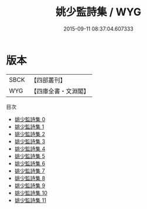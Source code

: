 #+TITLE: 姚少監詩集 / WYG

#+DATE: 2015-09-11 08:37:04.607333
* 版本
 |      SBCK|【四部叢刊】  |
 |       WYG|【四庫全書・文淵閣】|
目次
 - [[file:KR4c0073_000.txt][姚少監詩集 0]]
 - [[file:KR4c0073_001.txt][姚少監詩集 1]]
 - [[file:KR4c0073_002.txt][姚少監詩集 2]]
 - [[file:KR4c0073_003.txt][姚少監詩集 3]]
 - [[file:KR4c0073_004.txt][姚少監詩集 4]]
 - [[file:KR4c0073_005.txt][姚少監詩集 5]]
 - [[file:KR4c0073_006.txt][姚少監詩集 6]]
 - [[file:KR4c0073_007.txt][姚少監詩集 7]]
 - [[file:KR4c0073_008.txt][姚少監詩集 8]]
 - [[file:KR4c0073_009.txt][姚少監詩集 9]]
 - [[file:KR4c0073_010.txt][姚少監詩集 10]]
 - [[file:KR4c0073_011.txt][姚少監詩集 11]]
